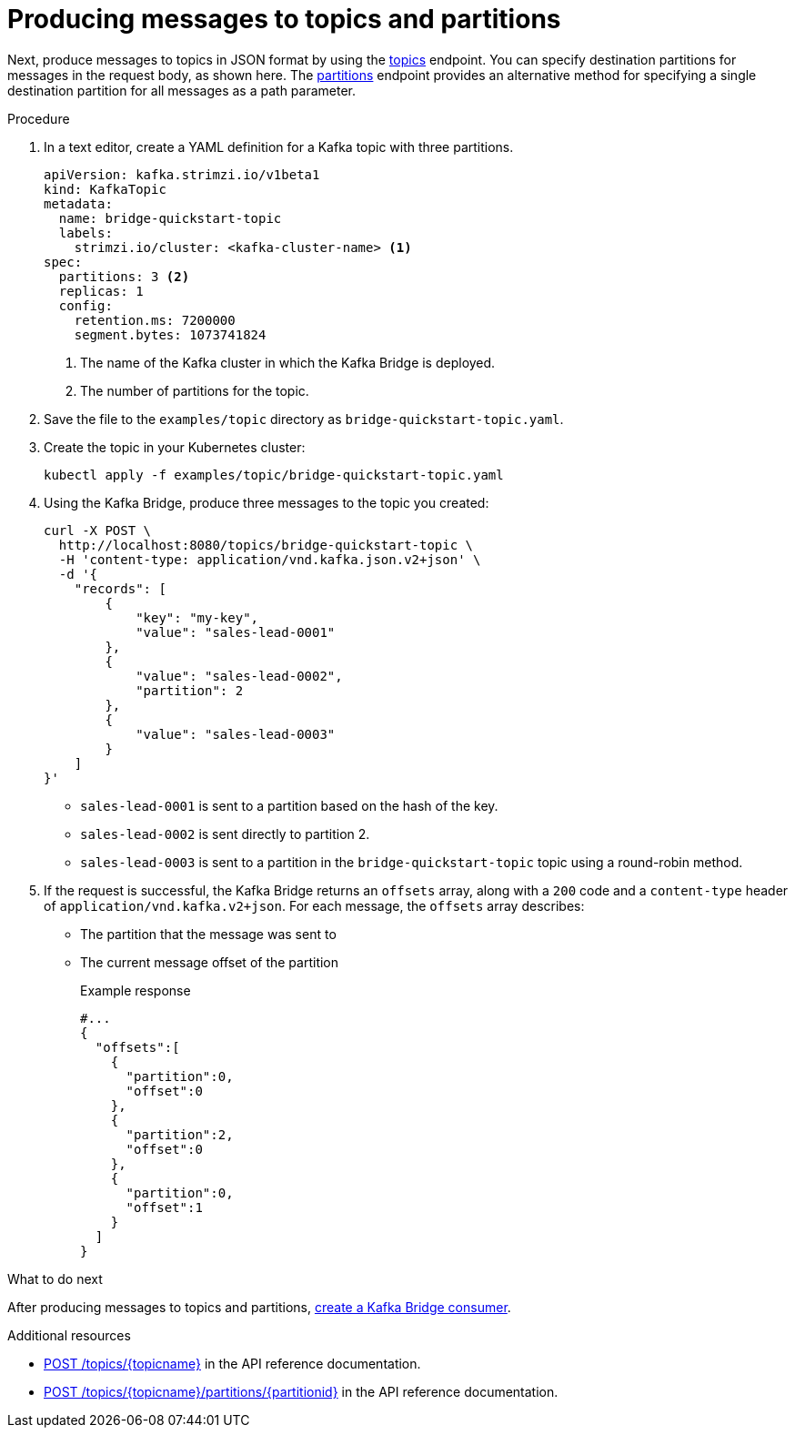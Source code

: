 // Module included in the following assemblies:
//
// assembly-kafka-bridge-quickstart.adoc

[id='proc-producing-messages-from-bridge-topics-partitions-{context}']
= Producing messages to topics and partitions

Next, produce messages to topics in JSON format by using the link:https://strimzi.io/docs/bridge/latest/#_send[topics^] endpoint. You can specify destination partitions for messages in the request body, as shown here. The link:https://strimzi.io/docs/bridge/latest/#_sendtopartition[partitions^] endpoint provides an alternative method for specifying a single destination partition for all messages as a path parameter.

.Procedure

. In a text editor, create a YAML definition for a Kafka topic with three partitions.
+
[source,yaml,subs=attributes+]
----
apiVersion: kafka.strimzi.io/v1beta1
kind: KafkaTopic
metadata:
  name: bridge-quickstart-topic
  labels:
    strimzi.io/cluster: <kafka-cluster-name> <1>
spec:
  partitions: 3 <2>
  replicas: 1
  config:
    retention.ms: 7200000
    segment.bytes: 1073741824
----
<1> The name of the Kafka cluster in which the Kafka Bridge is deployed.
<2> The number of partitions for the topic. 

. Save the file to the `examples/topic` directory as `bridge-quickstart-topic.yaml`.

. Create the topic in your Kubernetes cluster:
+
[source,shell,subs=attributes+]
----
kubectl apply -f examples/topic/bridge-quickstart-topic.yaml
----

. Using the Kafka Bridge, produce three messages to the topic you created:
+
[source,curl,subs=attributes+]
----
curl -X POST \
  http://localhost:8080/topics/bridge-quickstart-topic \
  -H 'content-type: application/vnd.kafka.json.v2+json' \
  -d '{
    "records": [
        {
            "key": "my-key",
            "value": "sales-lead-0001"
        },
        {
            "value": "sales-lead-0002",
            "partition": 2
        },
        {
            "value": "sales-lead-0003"
        }
    ]
}'
----
+
* `sales-lead-0001` is sent to a partition based on the hash of the key.
* `sales-lead-0002` is sent directly to partition 2. 
* `sales-lead-0003` is sent to a partition in the `bridge-quickstart-topic` topic using a round-robin method.

. If the request is successful, the Kafka Bridge returns an `offsets` array, along with a `200` code and a `content-type` header of `application/vnd.kafka.v2+json`. For each message, the `offsets` array describes:
+
* The partition that the message was sent to
* The current message offset of the partition
+
.Example response

[source,json,subs=attributes+]
----
#...
{
  "offsets":[
    {
      "partition":0,
      "offset":0
    },
    {
      "partition":2,
      "offset":0
    },
    {
      "partition":0,
      "offset":1
    }
  ]
}
----

.What to do next

After producing messages to topics and partitions, xref:proc-creating-kafka-bridge-consumer-{context}[create a Kafka Bridge consumer]. 

.Additional resources

* link:https://strimzi.io/docs/bridge/latest/#_send[POST /topics/{topicname}^] in the API reference documentation.

* link:https://strimzi.io/docs/bridge/latest/#_sendtopartition[POST /topics/{topicname}/partitions/{partitionid}^] in the API reference documentation.